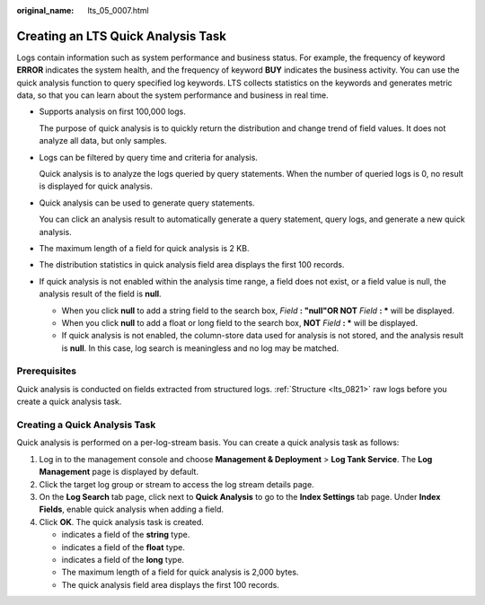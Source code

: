 :original_name: lts_05_0007.html

.. _lts_05_0007:

Creating an LTS Quick Analysis Task
===================================

Logs contain information such as system performance and business status. For example, the frequency of keyword **ERROR** indicates the system health, and the frequency of keyword **BUY** indicates the business activity. You can use the quick analysis function to query specified log keywords. LTS collects statistics on the keywords and generates metric data, so that you can learn about the system performance and business in real time.

-  Supports analysis on first 100,000 logs.

   The purpose of quick analysis is to quickly return the distribution and change trend of field values. It does not analyze all data, but only samples.

-  Logs can be filtered by query time and criteria for analysis.

   Quick analysis is to analyze the logs queried by query statements. When the number of queried logs is 0, no result is displayed for quick analysis.

-  Quick analysis can be used to generate query statements.

   You can click an analysis result to automatically generate a query statement, query logs, and generate a new quick analysis.

-  The maximum length of a field for quick analysis is 2 KB.
-  The distribution statistics in quick analysis field area displays the first 100 records.
-  If quick analysis is not enabled within the analysis time range, a field does not exist, or a field value is null, the analysis result of the field is **null**.

   -  When you click **null** to add a string field to the search box, *Field* **: "null"OR NOT** *Field* **: \*** will be displayed.
   -  When you click **null** to add a float or long field to the search box, **NOT** *Field* **: \*** will be displayed.
   -  If quick analysis is not enabled, the column-store data used for analysis is not stored, and the analysis result is **null**. In this case, log search is meaningless and no log may be matched.

Prerequisites
-------------

Quick analysis is conducted on fields extracted from structured logs. :ref:`Structure <lts_0821>` raw logs before you create a quick analysis task.

Creating a Quick Analysis Task
------------------------------

Quick analysis is performed on a per-log-stream basis. You can create a quick analysis task as follows:

#. Log in to the management console and choose **Management & Deployment** > **Log Tank Service**. The **Log Management** page is displayed by default.
#. Click the target log group or stream to access the log stream details page.
#. On the **Log Search** tab page, click |image1| next to **Quick Analysis** to go to the **Index Settings** tab page. Under **Index Fields**, enable quick analysis when adding a field.
#. Click **OK**. The quick analysis task is created.

   -  |image2| indicates a field of the **string** type.
   -  |image3| indicates a field of the **float** type.
   -  |image4| indicates a field of the **long** type.
   -  The maximum length of a field for quick analysis is 2,000 bytes.
   -  The quick analysis field area displays the first 100 records.

.. |image1| image:: /_static/images/en-us_image_0000001579917292.png
.. |image2| image:: /_static/images/en-us_image_0000002159604008.png
.. |image3| image:: /_static/images/en-us_image_0000002195084841.png
.. |image4| image:: /_static/images/en-us_image_0000002159763768.png
